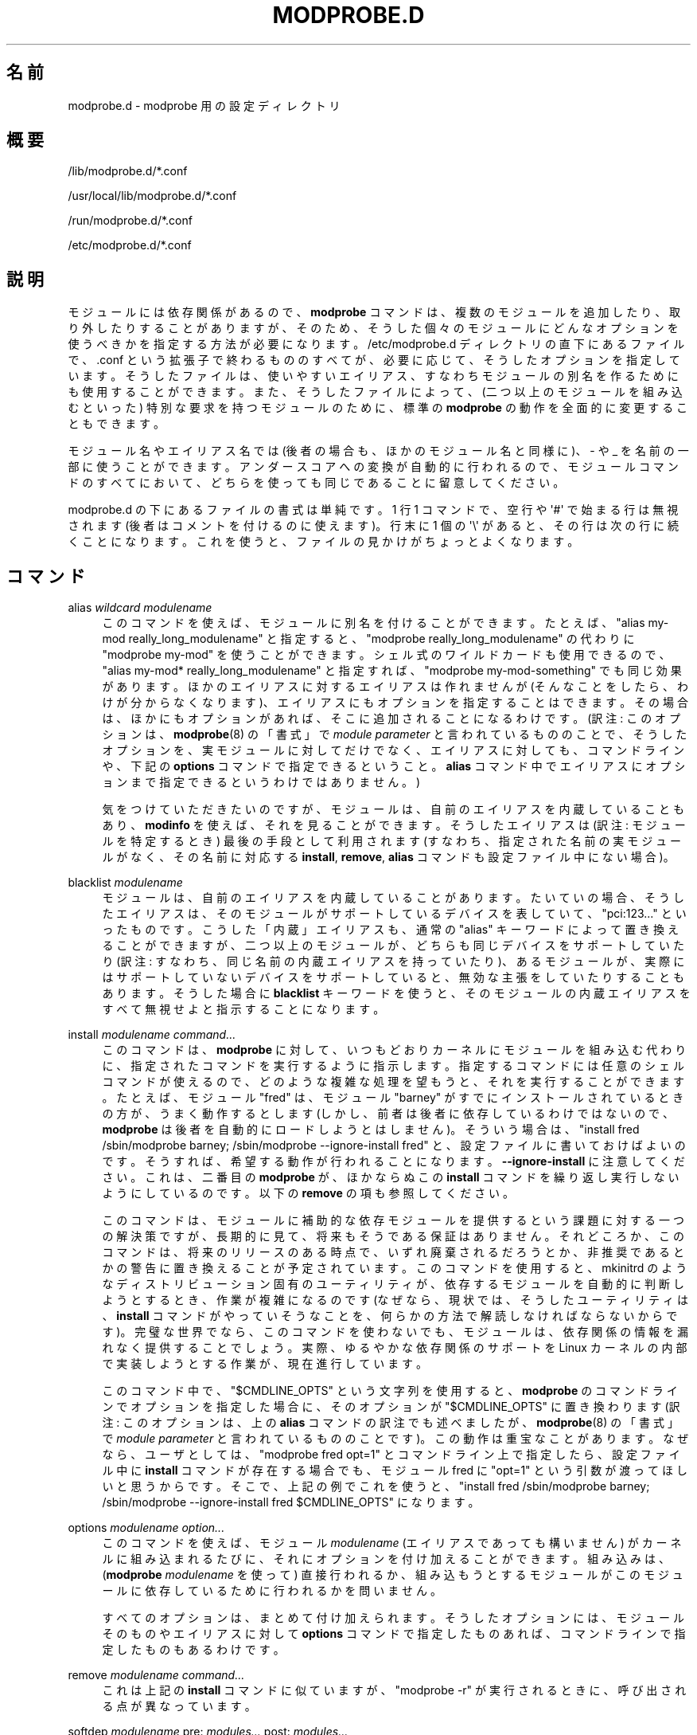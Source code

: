'\" t
.\"     Title: modprobe.d
.\"    Author: Jon Masters <jcm@jonmasters.org>
.\" Generator: DocBook XSL Stylesheets vsnapshot <http://docbook.sf.net/>
.\"      Date: 01/29/2021
.\"    Manual: modprobe.d
.\"    Source: kmod
.\"  Language: English
.\"
.\"*******************************************************************
.\"
.\" This file was generated with po4a. Translate the source file.
.\"
.\"*******************************************************************
.\"
.\" Japanese Version Copyright (C) 2005 Suzuki Takashi,
.\"         and 2022 ribbon,
.\"         and 2022 Chonan Yoichi,
.\"         all rights reserved.
.\" Translated (modprobe.conf in module-init-tools) Sun Jul 10 22:56:20 JST 2005
.\"         by Suzuki Takashi <JM@linux.or.jp>.
.\" New Translation (kmod version 29) Tue May 31 2022
.\"         by ribbon <ribbon@users.osdn.me>
.\" Modified Tue Oct 25 09:28:07 JST 2022
.\"         by Chonan Yoichi <cyoichi@maple.ocn.ne.ja>
.\"
.\" This program is free software: you can redistribute it and/or modify
.\" it under the terms of the GNU General Public License as published by
.\" the Free Software Foundation, either version 2 of the License, or
.\" (at your option) any later version.
.\" 
.\" This program is distributed in the hope that it will be useful,
.\" but WITHOUT ANY WARRANTY; without even the implied warranty of
.\" MERCHANTABILITY or FITNESS FOR A PARTICULAR PURPOSE.  See the
.\" GNU General Public License for more details.
.\" 
.\" You should have received a copy of the GNU General Public License
.\" along with this program.  If not, see <http://www.gnu.org/licenses/>.
.\"
.TH MODPROBE\&.D 5 2021/01/29 kmod modprobe.d
.ie  \n(.g .ds Aq \(aq
.el       .ds Aq '
.\" -----------------------------------------------------------------
.\" * Define some portability stuff
.\" -----------------------------------------------------------------
.\" ~~~~~~~~~~~~~~~~~~~~~~~~~~~~~~~~~~~~~~~~~~~~~~~~~~~~~~~~~~~~~~~~~
.\" http://bugs.debian.org/507673
.\" http://lists.gnu.org/archive/html/groff/2009-02/msg00013.html
.\" ~~~~~~~~~~~~~~~~~~~~~~~~~~~~~~~~~~~~~~~~~~~~~~~~~~~~~~~~~~~~~~~~~
.\" -----------------------------------------------------------------
.\" * set default formatting
.\" -----------------------------------------------------------------
.\" disable hyphenation
.nh
.\" disable justification (adjust text to left margin only)
.ad l
.\" -----------------------------------------------------------------
.\" * MAIN CONTENT STARTS HERE *
.\" -----------------------------------------------------------------
.SH 名前
modprobe.d \- modprobe 用の設定ディレクトリ
.SH 概要
.PP
/lib/modprobe\&.d/*\&.conf
.PP
/usr/local/lib/modprobe\&.d/*\&.conf
.PP
/run/modprobe\&.d/*\&.conf
.PP
/etc/modprobe\&.d/*\&.conf
.SH 説明
.PP
モジュールには依存関係があるので、\fBmodprobe\fP
コマンドは、複数のモジュールを追加したり、取り外したりすることがありますが、そのため、
そうした個々のモジュールにどんなオプションを使うべきかを指定する方法が必要になります。
/etc/modprobe\&.d ディレクトリの直下にあるファイルで、.conf
という拡張子で終わるもののすべてが、必要に応じて、そうしたオプションを指定しています。
そうしたファイルは、使いやすいエイリアス、
すなわちモジュールの別名を作るためにも使用することができます。
また、そうしたファイルによって、(二つ以上のモジュールを組み込むといった)
特別な要求を持つモジュールのために、標準の \fBmodprobe\fP
の動作を全面的に変更することもできます。
.PP
モジュール名やエイリアス名では (後者の場合も、ほかのモジュール名と同様に)、\- や _
を名前の一部に使うことができます。アンダースコアへの変換が自動的に行われるので、
モジュールコマンドのすべてにおいて、どちらを使っても同じであることに留意してください。
.PP
modprobe\&.d の下にあるファイルの書式は単純です。1 行 1 コマンドで、空行や
\*(Aq#\*(Aq で始まる行は無視されます (後者はコメントを付けるのに使えます)。
行末に 1 個の \*(Aq\e\*(Aq があると、その行は次の行に続くことになります。
これを使うと、ファイルの見かけがちょっとよくなります。
.SH コマンド
.PP
alias \fIwildcard\fP \fImodulename\fP
.RS 4
このコマンドを使えば、モジュールに別名を付けることができます。たとえば、"alias
my\-mod really_long_modulename" と指定すると、"modprobe
really_long_modulename" の代わりに "modprobe my\-mod"
を使うことができます。シェル式のワイルドカードも使用できるので、
"alias my\-mod* really_long_modulename" と指定すれば、
"modprobe my\-mod\-something" でも同じ効果があります。
ほかのエイリアスに対するエイリアスは作れませんが
(そんなことをしたら、わけが分からなくなります)、
エイリアスにもオプションを指定することはできます。その場合は、
ほかにもオプションがあれば、そこに追加されることになるわけです。
(訳注: このオプションは、\fBmodprobe\fP(8) の「書式」で \fImodule\ parameter\fP
と言われているもののことで、そうしたオプションを、実モジュールに対してだけでなく、
エイリアスに対しても、コマンドラインや、下記の \fBoptions\fP
コマンドで指定できるということ。\fBalias\fP
コマンド中でエイリアスにオプションまで指定できるというわけではありません。)
.sp
気をつけていただきたいのですが、
モジュールは、自前のエイリアスを内蔵していることもあり、\fBmodinfo\fP
を使えば、それを見ることができます。
そうしたエイリアスは (訳注: モジュールを特定するとき) 最後の手段として利用されます
(すなわち、指定された名前の実モジュールがなく、その名前に対応する
\fBinstall\fP, \fBremove\fP, \fBalias\fP コマンドも設定ファイル中にない場合)。
.RE
.PP
blacklist \fImodulename\fP
.RS 4
モジュールは、自前のエイリアスを内蔵していることがあります。たいていの場合、
そうしたエイリアスは、そのモジュールがサポートしているデバイスを表していて、
"pci:123\&.\&.\&." といったものです。こうした「内蔵」エイリアスも、通常の
"alias" キーワードによって置き換えることができますが、
二つ以上のモジュールが、どちらも同じデバイスをサポートしていたり
(訳注: すなわち、同じ名前の内蔵エイリアスを持っていたり)、
あるモジュールが、実際にはサポートしていないデバイスをサポートしていると、
無効な主張をしていたりすることもあります。そうした場合に \fBblacklist\fP
キーワードを使うと、そのモジュールの内蔵エイリアスをすべて無視せよと指示することになります。
.RE
.PP
install \fImodulename\fP \fIcommand\&.\&.\&.\fP
.RS 4
このコマンドは、\fBmodprobe\fP
に対して、いつもどおりカーネルにモジュールを組み込む代わりに、
指定されたコマンドを実行するように指示します。
指定するコマンドには任意のシェルコマンドが使えるので、
どのような複雑な処理を望もうと、それを実行することができます。たとえば、
モジュール "fred" は、モジュール "barney"
がすでにインストールされているときの方が、うまく動作するとします
(しかし、前者は後者に依存しているわけではないので、\fBmodprobe\fP
は後者を自動的にロードしようとはしません)。そういう場合は、"install fred
/sbin/modprobe barney; /sbin/modprobe \-\-ignore\-install fred"
と、設定ファイルに書いておけばよいのです。そうすれば、
希望する動作が行われることになります。
\fB\-\-ignore\-install\fP に注意してください。これは、二番目の \fBmodprobe\fP
が、ほかならぬこの \fBinstall\fP コマンドを繰り返し実行しないようにしているのです。
以下の \fBremove\fP の項も参照してください。
.sp
このコマンドは、モジュールに補助的な依存モジュールを提供するという課題に対する一つの解決策ですが、
長期的に見て、将来もそうである保証はありません。
それどころか、このコマンドは、将来のリリースのある時点で、
いずれ廃棄されるだろうとか、非推奨であるとかの警告に置き換えることが予定されています。
このコマンドを使用すると、mkinitrd
のようなディストリビューション固有のユーティリティが、
依存するモジュールを自動的に判断しようとするとき、作業が複雑になるのです
(なぜなら、現状では、そうしたユーティリティは、\fBinstall\fP
コマンドがやっていそうなことを、何らかの方法で解読しなければならないからです)。
完璧な世界でなら、このコマンドを使わないでも、モジュールは、
依存関係の情報を漏れなく提供することでしょう。実際、ゆるやかな依存関係のサポートを
Linux カーネルの内部で実装しようとする作業が、現在進行しています。
.sp
このコマンド中で、"$CMDLINE_OPTS" という文字列を使用すると、
\fBmodprobe\fP のコマンドラインでオプションを指定した場合に、そのオプションが
"$CMDLINE_OPTS" に置き換わります (訳注: このオプションは、上の \fBalias\fP
コマンドの訳注でも述べましたが、\fBmodprobe\fP(8) の「書式」で \fImodule parameter\fP
と言われているもののことです)。この動作は重宝なことがあります。
なぜなら、ユーザとしては、"modprobe fred opt=1" とコマンドライン上で指定したら、
設定ファイル中に \fBinstall\fP コマンドが存在する場合でも、モジュール fred に
"opt=1" という引数が渡ってほしいと思うからです。そこで、上記の例でこれを使うと、
"install fred /sbin/modprobe barney;
/sbin/modprobe \-\-ignore\-install fred $CMDLINE_OPTS" になります。
.RE
.PP
options \fImodulename\fP \fIoption\&.\&.\&.\fP
.RS 4
このコマンドを使えば、モジュール \fImodulename\fP (エイリアスであっても構いません)
がカーネルに組み込まれるたびに、それにオプションを付け加えることができます。
組み込みは、(\fBmodprobe \fP \fImodulename\fP を使って) 直接行われるか、
組み込もうとするモジュールがこのモジュールに依存しているために行われるかを問いません。
.sp
すべてのオプションは、まとめて付け加えられます。そうしたオプションには、
モジュールそのものやエイリアスに対して \fBoptions\fP
コマンドで指定したものあれば、コマンドラインで指定したものもあるわけです。
.RE
.PP
remove \fImodulename\fP \fIcommand\&.\&.\&.\fP
.RS 4
これは上記の \fBinstall\fP コマンドに似ていますが、"modprobe \-r"
が実行されるときに、呼び出される点が異なっています。
.RE
.PP
softdep \fImodulename\fP pre: \fImodules\&.\&.\&.\fP post: \fImodules\&.\&.\&.\fP
.RS 4
\fBsoftdep\fP コマンドを使えば、
ゆるやかな、すなわち使用・不使用が任意なモジュールの依存関係を指定できます。
\fImodulename\fP というモジュールは、
そうした使用・不使用が任意なモジュールをインストールしないでも、使うことができます。
でも、たいていの場合、何らかの機能が使えないことになります。
たとえば、ある記憶装置の HBA (ホストバスアダプタ) 用のドライバは、
管理機能を使うためには、別のモジュールをロードする必要があるかもしれません。
.sp
前依存モジュールや後依存モジュール (訳注: 上記 \fBsoftdep\fP の書式の pre: や
post: に続く \fImodules\&.\&.\&.\fP) は、\fImodulename\fP
という引数によって指定されたメインモジュールの前後に、\fBmodprobe\fP
が 順番に組み込み (あるいは、取り外し)
を試みるほかのモジュールの名前やエイリアスのリストです。
.sp
用例: "softdep c pre: a b post: d e"
という設定がなされているとします。このとき、"modprobe c" を実行するのは、この
softdep コマンドを設定せずに、"modprobe \-\-all a b c d e"
を行うのと同じことです。なお、\-\-use\-blacklist
のようなフラグは、指定されたすべてのモジュールに適用されますが、
モジュールパラメータが適用されるのは、モジュール c だけです。
.sp
注意: 同じ \fImodulename\fP 引数を取る \fBinstall\fP や \fBremove\fP
コマンドが設定ファイル中にあっても、\fBsoftdep\fP が優先されます。
.RE
.SH 互換性
.PP
kmod の将来のバージョンでは、上で述べたように、\fBinstall\fP
の使用は避けるべきだとの強い警告が出ることになるでしょう。
そうなるのは、カーネル中でのゆるやかな依存関係に対するサポートが完成したときのことです。
そうしたサポートでは、ゆるやかな依存関係の情報をモジュール内で直接提供することによって、
kmod ユーティリティ内での softdep
による現在のサポートを補完することになるでしょう。
.SH 著作権
.PP
このマニュアルページの最初の版は、"Copyright 2004, Rusty Russell,
IBM Corporation" でした。現在では、Jon Masters ほか数名によって保守されています。
.SH 関連項目
.PP
\fBmodprobe\fP(8), \fBmodules.dep\fP(5)
.SH 著者
.PP
\fBJon Masters\fP <\&jcm@jonmasters\&.org\&>
.RS 4
開発者
.RE
.PP
\fBRobby Workman\fP <\&rworkman@slackware\&.com\&>
.RS 4
開発者
.RE
.PP
\fBLucas De Marchi\fP <\&lucas\&.de\&.marchi@gmail\&.com\&>
.RS 4
開発者
.RE
